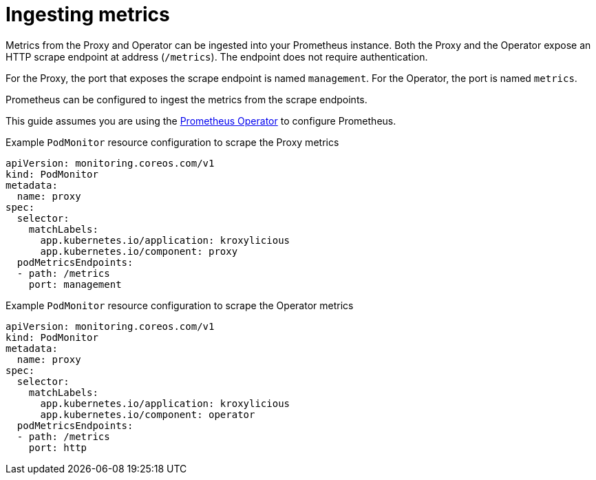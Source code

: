 // file included in the following:
//
// assembly-operator-monitoring.adoc

[id='con-operator-ingesting-metrics-{context}']
= Ingesting metrics

[role="_abstract"]
Metrics from the Proxy and Operator can be ingested into your Prometheus instance.
Both the Proxy and the Operator expose an HTTP scrape endpoint at address (`/metrics`).
The endpoint does not require authentication.

For the Proxy, the port that exposes the scrape endpoint is named `management`.
For the Operator, the port is named `metrics`.

Prometheus can be configured to ingest the metrics from the scrape endpoints.

This guide assumes you are using the https://prometheus-operator.dev/[Prometheus Operator] to configure Prometheus.

.Example `PodMonitor` resource configuration to scrape the Proxy metrics
[source,yaml]
----
apiVersion: monitoring.coreos.com/v1
kind: PodMonitor
metadata:
  name: proxy
spec:
  selector:
    matchLabels:
      app.kubernetes.io/application: kroxylicious
      app.kubernetes.io/component: proxy
  podMetricsEndpoints:
  - path: /metrics
    port: management
----

.Example `PodMonitor` resource configuration to scrape the Operator metrics
[source,yaml]
----
apiVersion: monitoring.coreos.com/v1
kind: PodMonitor
metadata:
  name: proxy
spec:
  selector:
    matchLabels:
      app.kubernetes.io/application: kroxylicious
      app.kubernetes.io/component: operator
  podMetricsEndpoints:
  - path: /metrics
    port: http
----
